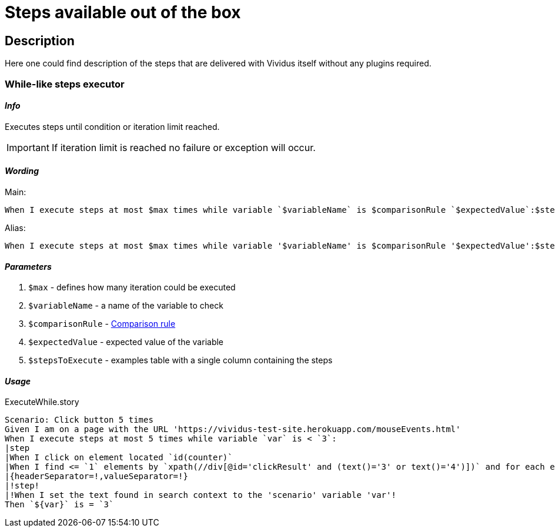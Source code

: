 = Steps available out of the box

== Description

Here one could find description of the steps that are delivered with Vividus itself without any plugins required.

=== While-like steps executor

==== *_Info_*

Executes steps until condition or iteration limit reached.

[IMPORTANT]
If iteration limit is reached no failure or exception will occur.

==== *_Wording_*

Main:

[source,gherkin]
----
When I execute steps at most $max times while variable `$variableName` is $comparisonRule `$expectedValue`:$stepsToExecute
----

Alias:

[source,gherkin]
----
When I execute steps at most $max times while variable '$variableName' is $comparisonRule '$expectedValue':$stepsToExecute
----

==== *_Parameters_*

. `$max` - defines how many iteration could be executed
. `$variableName` - a name of the variable to check
. `$comparisonRule` - xref:parameters:comparison-rule.adoc[Comparison rule]
. `$expectedValue` - expected value of the variable
. `$stepsToExecute` - examples table with a single column containing the steps

==== *_Usage_*

.ExecuteWhile.story
[source,gherkin]
----
Scenario: Click button 5 times
Given I am on a page with the URL 'https://vividus-test-site.herokuapp.com/mouseEvents.html'
When I execute steps at most 5 times while variable `var` is < `3`:
|step                                                                                                                   |
|When I click on element located `id(counter)`                                                                          |
|When I find <= `1` elements by `xpath(//div[@id='clickResult' and (text()='3' or text()='4')])` and for each element do|
|{headerSeparator=!,valueSeparator=!}                                                                                   |
|!step!                                                                                                                 |
|!When I set the text found in search context to the 'scenario' variable 'var'!                                         |
Then `${var}` is = `3`
----
